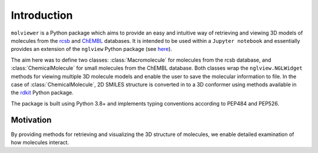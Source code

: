 Introduction
============

``molviewer`` is a Python package which aims to provide an easy and
intuitive way of retrieving and viewing 3D models of molecules from
the `rcsb <https://www.rcsb.org>`_ and `ChEMBL <https://www.ebi.ac
.uk/chembl/>`_ databases. It is intended to be used within a
``Jupyter notebook`` and essentially provides an extension
of the ``nglview`` Python package (see `here <https://github
.com/nglviewer/nglview>`_).

The aim here was to define two classes: :class:`Macromolecule` for molecules
from the rcsb database, and :class:`ChemicalMolecule` for small molecules from the
ChEMBL database. Both classes wrap the ``nglview.NGLWidget``
methods for viewing multiple 3D molecule models and enable the user to save
the molecular information to file. In the case of :class:`ChemicalMolecule`, 2D
SMILES structure is converted in to a 3D conformer using methods
available in the `rdkit <https://www.rdkit.org/>`_ Python package.

The package is built using Python 3.8+ and implements typing
conventions according to PEP484 and PEP526.

Motivation
**********

By providing methods for retrieving and visualizing the 3D structure of
molecules, we enable detailed examination of how molecules interact.
